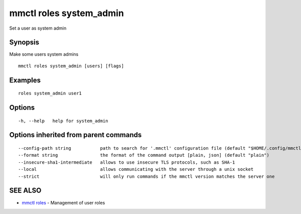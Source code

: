 .. _mmctl_roles_system_admin:

mmctl roles system_admin
------------------------

Set a user as system admin

Synopsis
~~~~~~~~


Make some users system admins

::

  mmctl roles system_admin [users] [flags]

Examples
~~~~~~~~

::

    roles system_admin user1

Options
~~~~~~~

::

  -h, --help   help for system_admin

Options inherited from parent commands
~~~~~~~~~~~~~~~~~~~~~~~~~~~~~~~~~~~~~~

::

      --config-path string           path to search for '.mmctl' configuration file (default "$HOME/.config/mmctl")
      --format string                the format of the command output [plain, json] (default "plain")
      --insecure-sha1-intermediate   allows to use insecure TLS protocols, such as SHA-1
      --local                        allows communicating with the server through a unix socket
      --strict                       will only run commands if the mmctl version matches the server one

SEE ALSO
~~~~~~~~

* `mmctl roles <mmctl_roles.rst>`_ 	 - Management of user roles

